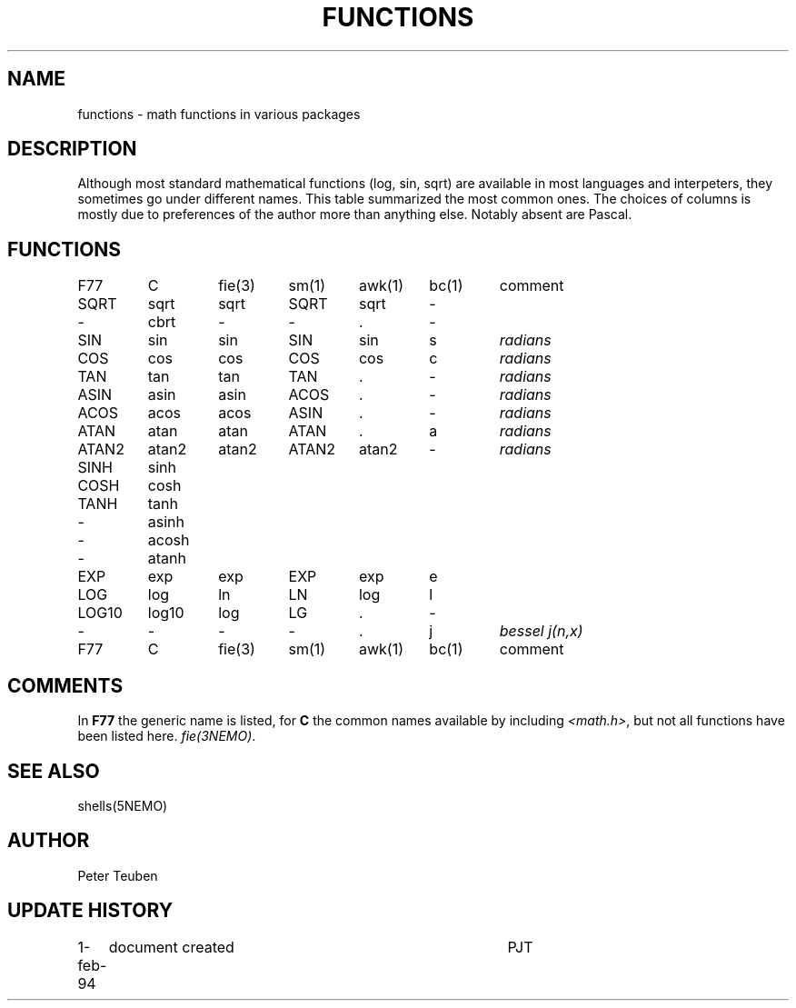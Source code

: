 .TH FUNCTIONS 5NEMO "1 February 1993"
.SH NAME
functions \- math functions in various packages
.SH DESCRIPTION
Although most standard mathematical functions (log, sin, sqrt) are
available in most languages and interpeters, they sometimes go under
different names. This table summarized the most common ones.
The choices of columns is mostly due to preferences of the author
more than anything else. Notably absent are Pascal.
.SH FUNCTIONS
.nf
.ta +0.75i +0.75i +0.75i +0.75i +0.75i +0.75i +0.75i
F77	C	fie(3)	sm(1)	awk(1)	bc(1)	comment

SQRT	sqrt	sqrt	SQRT	sqrt	-
-	cbrt	-	-	.	-
.PP
SIN	sin	sin	SIN	sin	s	\fIradians\fP
COS	cos	cos	COS	cos	c	\fIradians\fP
TAN	tan	tan	TAN	.	-	\fIradians\fP
ASIN	asin	asin	ACOS	.	-	\fIradians\fP
ACOS	acos	acos	ASIN	.	-	\fIradians\fP
ATAN	atan	atan	ATAN	.	a	\fIradians\fP
ATAN2	atan2	atan2	ATAN2	atan2	-	\fIradians\fP
.PP
SINH	sinh
COSH	cosh
TANH	tanh
-	asinh
-	acosh
-	atanh
.PP
EXP	exp	exp	EXP	exp	e
LOG	log	ln	LN	log	l	
LOG10	log10	log	LG	.	-
.PP
-	-	-	-	.	j	\fIbessel j(n,x)\fP

F77	C	fie(3)	sm(1)	awk(1)	bc(1)	comment
.fi
.SH COMMENTS
In \fBF77\fP the generic name is listed, for \fBC\fP the common names
available by including  \fI<math.h>\fP, but not all functions have
been listed here. \fIfie(3NEMO)\fP.

.SH SEE ALSO
shells(5NEMO)
.SH AUTHOR
Peter Teuben
.SH "UPDATE HISTORY"
.nf
.ta +1.0i +4.0i
1-feb-94	document created  	PJT
.fi
